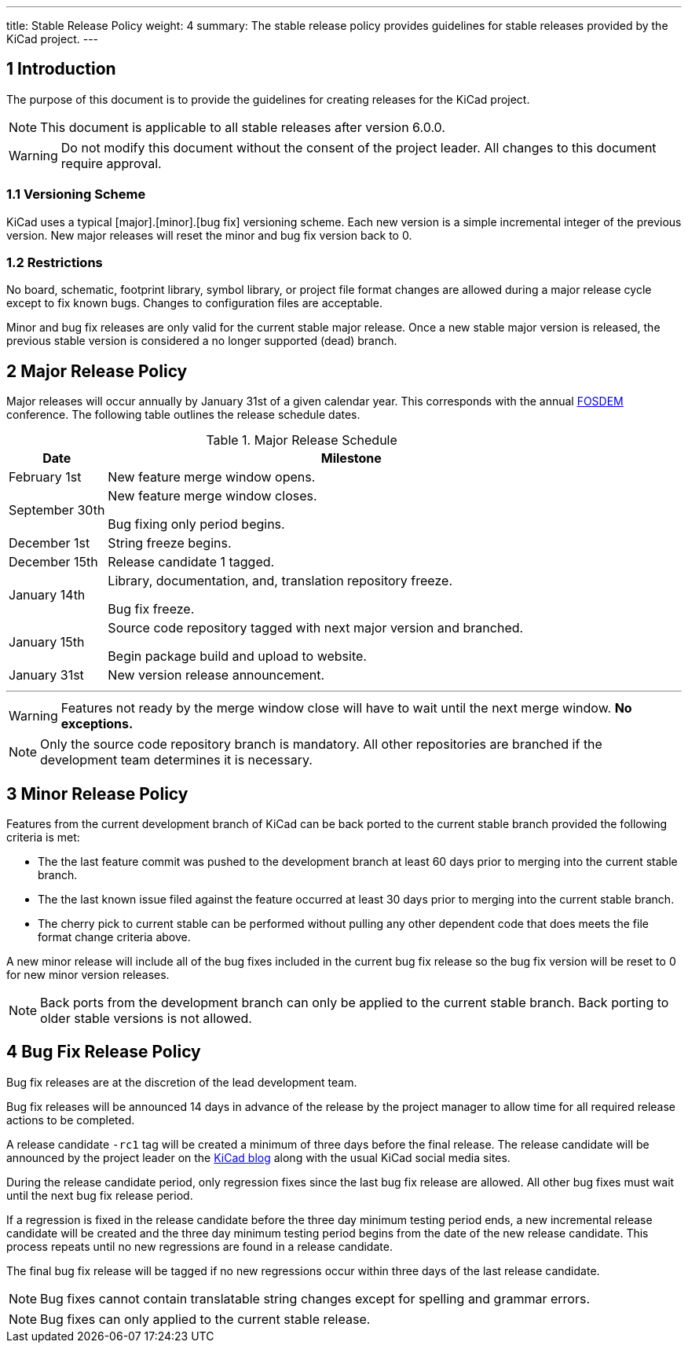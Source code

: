 ---
title: Stable Release Policy
weight: 4
summary: The stable release policy provides guidelines for stable releases
         provided by the KiCad project.
---

:toc:

== 1 Introduction
The purpose of this document is to provide the guidelines for creating releases
for the KiCad project.

NOTE: This document is applicable to all stable releases after version 6.0.0.

WARNING: Do not modify this document without the consent of the project leader.
         All changes to this document require approval.

=== 1.1 Versioning Scheme
KiCad uses a typical [major].[minor].[bug fix] versioning scheme.  Each new
version is a simple incremental integer of the previous version.  New major
releases will reset the minor and bug fix version back to 0.

=== 1.2 Restrictions
No board, schematic, footprint library, symbol library, or project file format
changes are allowed during a major release cycle except to fix known bugs.
Changes to configuration files are acceptable.

Minor and bug fix releases are only valid for the current stable major release.
Once a new stable major version is released, the previous stable version is
considered a no longer supported (dead) branch.

== 2 Major Release Policy
Major releases will occur annually by January 31st of a given calendar year.
This corresponds with the annual https://fosdem.org/[FOSDEM] conference.
The following table outlines the release schedule dates.

.Major Release Schedule
[%header,cols="1,5"]
|===
|Date
|Milestone

|February 1st
|New feature merge window opens.

|September 30th
|New feature merge window closes.

Bug fixing only period begins.

|December 1st
|String freeze begins.

|December 15th
|Release candidate 1 tagged.

|January 14th
|Library, documentation, and, translation repository freeze.

Bug fix freeze.

|January 15th
|Source code repository tagged with next major version and branched.

Begin package build and upload to website.

|January 31st
|New version release announcement.
|===
---
WARNING: Features not ready by the merge window close will have to wait until
         the next merge window. *No exceptions.*

NOTE: Only the source code repository branch is mandatory.  All other
      repositories are branched if the development team determines it is
      necessary.

== 3 Minor Release Policy
Features from the current development branch of KiCad can be back ported to
the current stable branch provided the following criteria is met:

- The the last feature commit was pushed to the development branch at least
  60 days prior to merging into the current stable branch.
- The the last known issue filed against the feature occurred at least 30 days
  prior to merging into the current stable branch.
- The cherry pick to current stable can be performed without pulling any other
  dependent code that does meets the file format change criteria above.

A new minor release will include all of the bug fixes included in the current
bug fix release so the bug fix version will be reset to 0 for new minor version
releases.

NOTE: Back ports from the development branch can only be applied to the
      current stable branch.  Back porting to older stable versions is not
      allowed.

== 4 Bug Fix Release Policy
Bug fix releases are at the discretion of the lead development team.

Bug fix releases will be announced 14 days in advance of the release by the
project manager to allow time for all required release actions to be completed.

A release candidate `-rc1` tag will be created a minimum of three days before
the final release.  The release candidate will be announced by the project
leader on the
https://www.kicad.org/blog/[KiCad blog] along with the usual KiCad social
media sites.

During the release candidate period, only regression fixes since the last
bug fix release are allowed.  All other bug fixes must wait until the next
bug fix release period.

If a regression is fixed in the release candidate before the three day
minimum testing period ends, a new incremental release candidate will be
created and the three day minimum testing period begins from the date of
the new release candidate.  This process repeats until no new regressions
are found in a release candidate.

The final bug fix release will be tagged if no new regressions occur within
three days of the last release candidate.

NOTE: Bug fixes cannot contain translatable string changes except for spelling
      and grammar errors.

NOTE: Bug fixes can only applied to the current stable release.

